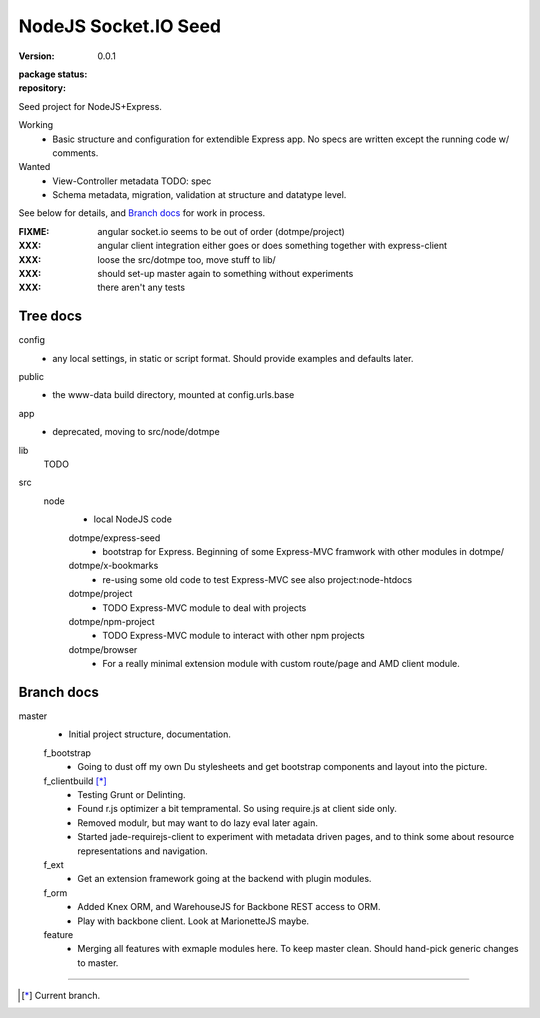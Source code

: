 NodeJS Socket.IO Seed
=====================
:version: 0.0.1
:package status:

  .. image:: https://gemnasium.com/dotmpe/nodejs-express-socketio-seed.png
     :target: https://gemnasium.com/dotmpe/nodejs-express-socketio-seed
     :alt: Dependencies

  .. image:: https://secure.travis-ci.org/dotmpe/nodejs-express-socketio-seed.png
     :target: https://travis-ci.org/dotmpe/nodejs-express-socketio-seed
     :alt: Build

:repository:

  .. image:: https://badge.fury.io/gh/dotmpe%2Fnodejs-express-socketio-seed.png
     :target: http://badge.fury.io/gh/dotmpe%2Fnodejs-express-socketio-seed
     :alt: GIT

Seed project for NodeJS+Express.

Working
  - Basic structure and configuration for extendible Express app.
    No specs are written except the running code w/ comments.

Wanted
  - View-Controller metadata TODO: spec
  - Schema metadata, migration, validation at structure and datatype level.

See below for details, and `Branch docs`_ for work in process.

:FIXME: angular socket.io seems to be out of order (dotmpe/project)
:XXX: angular client integration either goes or does something together with express-client
:XXX: loose the src/dotmpe too, move stuff to lib/
:XXX: should set-up master again to something without experiments
:XXX: there aren't any tests

Tree docs
---------
config
  - any local settings, in static or script format. Should provide examples and
    defaults later.

public
  - the www-data build directory, mounted at config.urls.base

app
  - deprecated, moving to src/node/dotmpe

lib
  TODO

src
  node
    - local NodeJS code

    dotmpe/express-seed
      - bootstrap for Express. 
        Beginning of some Express-MVC framwork
        with other modules in dotmpe/

    dotmpe/x-bookmarks
      - re-using some old code to test Express-MVC
        see also project:node-htdocs

    dotmpe/project
      - TODO Express-MVC module to deal with projects

    dotmpe/npm-project
      - TODO Express-MVC module to interact with other npm projects

    dotmpe/browser
      - For a really minimal extension module with custom route/page and AMD
        client module.


Branch docs
-----------
master
  - Initial project structure, documentation.

  f_bootstrap
    - Going to dust off my own Du stylesheets and get bootstrap components and
      layout into the picture.

  f_clientbuild [*]_
    - Testing Grunt or Delinting.
    - Found r.js optimizer a bit tempramental. So using require.js
      at client side only.
    - Removed modulr, but may want to do lazy eval later again.
    - Started jade-requirejs-client to experiment with metadata driven pages,
      and to think some about resource representations and navigation.

  f_ext
    - Get an extension framework going at the backend with plugin modules.

  f_orm
    - Added Knex ORM, and WarehouseJS for Backbone REST access to ORM.
    - Play with backbone client. Look at MarionetteJS maybe.

  feature
    - Merging all features with exmaple modules here.
      To keep master clean. Should hand-pick generic changes to master.


----

.. [*] Current branch.

